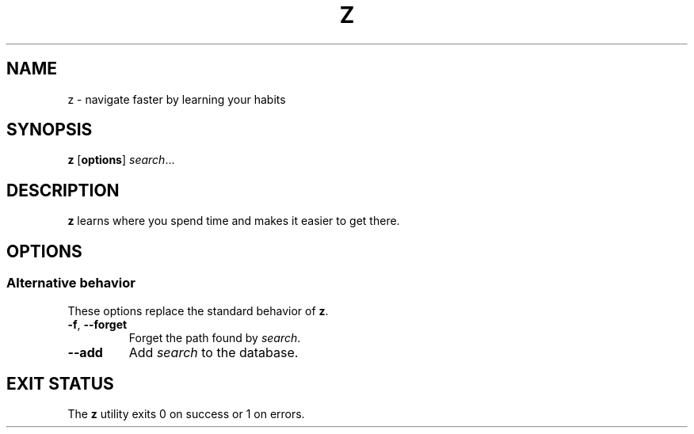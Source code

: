 .TH Z 1 "2020-08-19" "z 1.0.0" "z"
.nh
.SH NAME
z - navigate faster by learning your habits
.SH SYNOPSIS
\fBz\fP [\fBoptions\fP] \fIsearch\fP...
.SH DESCRIPTION
.B z
learns where you spend time and makes it easier to get there.
.SH OPTIONS
.SS Alternative behavior
These options replace the standard behavior of \fBz\fP.
.TP
\fB\-f\fP, \fB\-\-forget\fP
Forget the path found by \fIsearch\fP.
.TP
\fB\-\-add\fP
Add \fIsearch\fP to the database.
.SH EXIT STATUS
The \fBz\fP utility exits 0 on success or 1 on errors.
